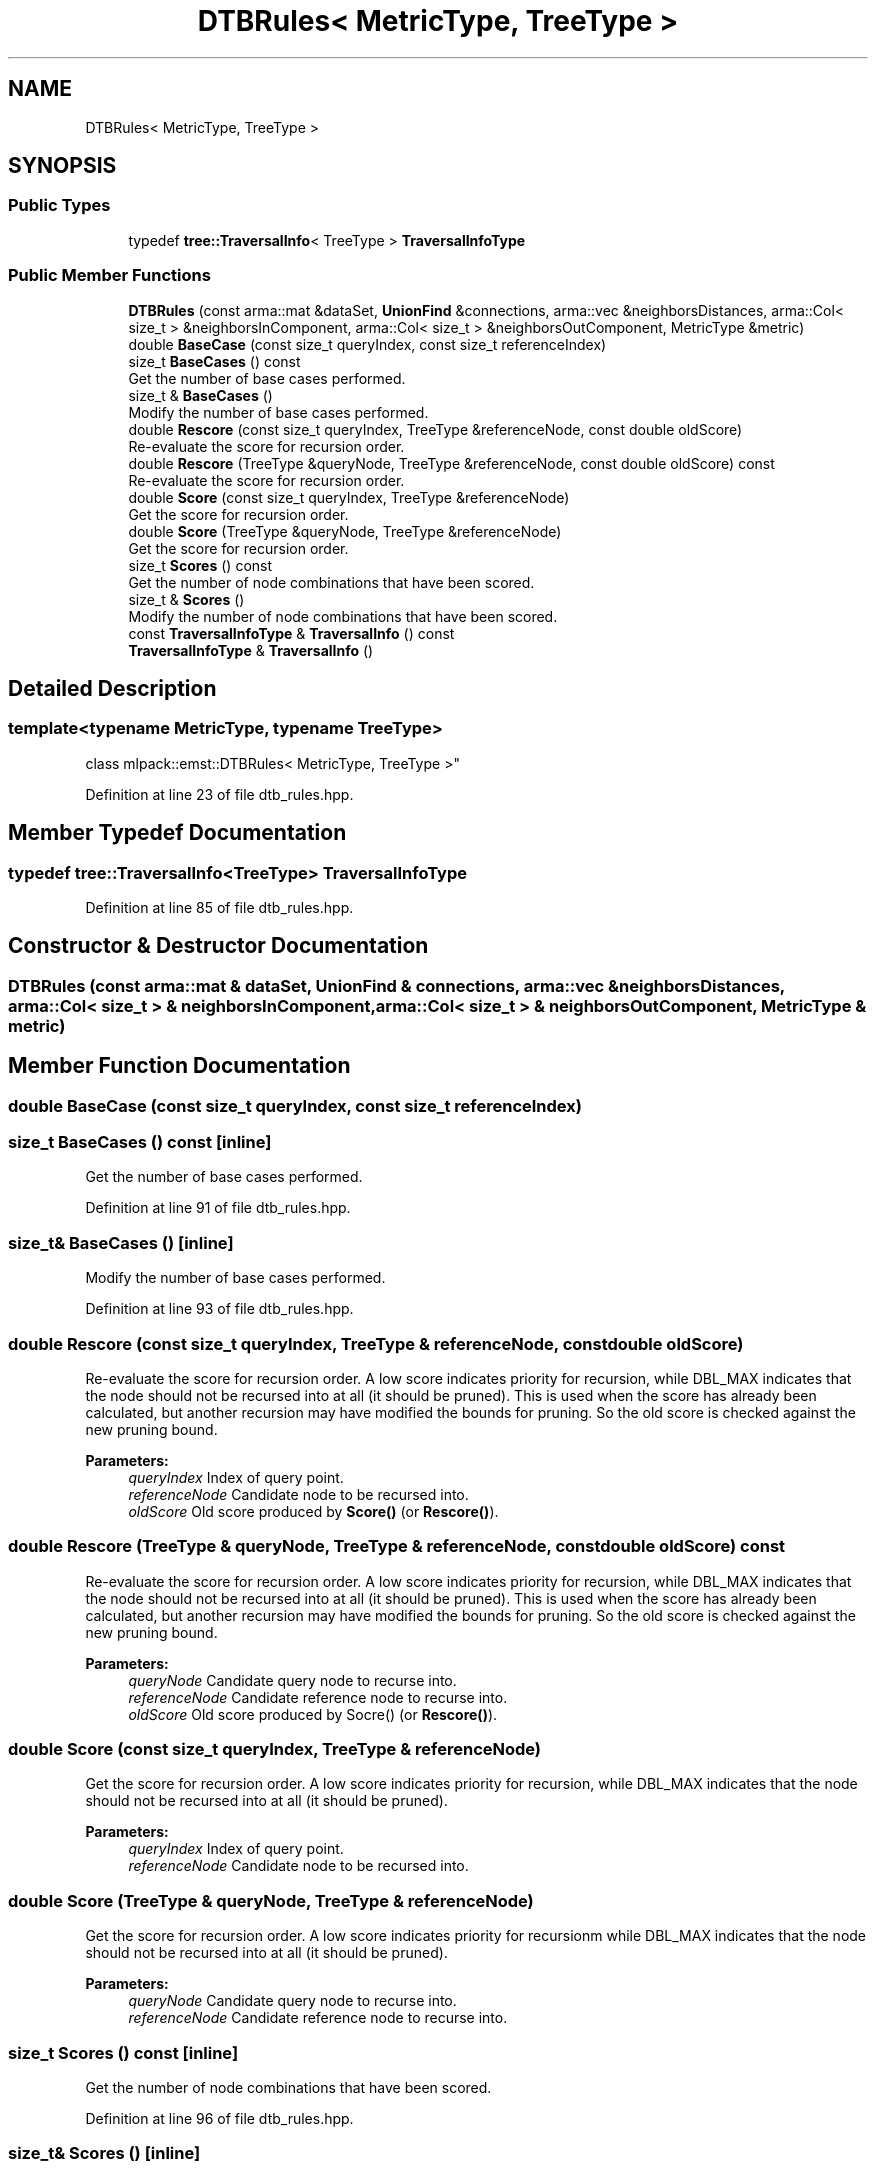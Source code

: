 .TH "DTBRules< MetricType, TreeType >" 3 "Sun Aug 22 2021" "Version 3.4.2" "mlpack" \" -*- nroff -*-
.ad l
.nh
.SH NAME
DTBRules< MetricType, TreeType >
.SH SYNOPSIS
.br
.PP
.SS "Public Types"

.in +1c
.ti -1c
.RI "typedef \fBtree::TraversalInfo\fP< TreeType > \fBTraversalInfoType\fP"
.br
.in -1c
.SS "Public Member Functions"

.in +1c
.ti -1c
.RI "\fBDTBRules\fP (const arma::mat &dataSet, \fBUnionFind\fP &connections, arma::vec &neighborsDistances, arma::Col< size_t > &neighborsInComponent, arma::Col< size_t > &neighborsOutComponent, MetricType &metric)"
.br
.ti -1c
.RI "double \fBBaseCase\fP (const size_t queryIndex, const size_t referenceIndex)"
.br
.ti -1c
.RI "size_t \fBBaseCases\fP () const"
.br
.RI "Get the number of base cases performed\&. "
.ti -1c
.RI "size_t & \fBBaseCases\fP ()"
.br
.RI "Modify the number of base cases performed\&. "
.ti -1c
.RI "double \fBRescore\fP (const size_t queryIndex, TreeType &referenceNode, const double oldScore)"
.br
.RI "Re-evaluate the score for recursion order\&. "
.ti -1c
.RI "double \fBRescore\fP (TreeType &queryNode, TreeType &referenceNode, const double oldScore) const"
.br
.RI "Re-evaluate the score for recursion order\&. "
.ti -1c
.RI "double \fBScore\fP (const size_t queryIndex, TreeType &referenceNode)"
.br
.RI "Get the score for recursion order\&. "
.ti -1c
.RI "double \fBScore\fP (TreeType &queryNode, TreeType &referenceNode)"
.br
.RI "Get the score for recursion order\&. "
.ti -1c
.RI "size_t \fBScores\fP () const"
.br
.RI "Get the number of node combinations that have been scored\&. "
.ti -1c
.RI "size_t & \fBScores\fP ()"
.br
.RI "Modify the number of node combinations that have been scored\&. "
.ti -1c
.RI "const \fBTraversalInfoType\fP & \fBTraversalInfo\fP () const"
.br
.ti -1c
.RI "\fBTraversalInfoType\fP & \fBTraversalInfo\fP ()"
.br
.in -1c
.SH "Detailed Description"
.PP 

.SS "template<typename MetricType, typename TreeType>
.br
class mlpack::emst::DTBRules< MetricType, TreeType >"

.PP
Definition at line 23 of file dtb_rules\&.hpp\&.
.SH "Member Typedef Documentation"
.PP 
.SS "typedef \fBtree::TraversalInfo\fP<TreeType> \fBTraversalInfoType\fP"

.PP
Definition at line 85 of file dtb_rules\&.hpp\&.
.SH "Constructor & Destructor Documentation"
.PP 
.SS "\fBDTBRules\fP (const arma::mat & dataSet, \fBUnionFind\fP & connections, arma::vec & neighborsDistances, arma::Col< size_t > & neighborsInComponent, arma::Col< size_t > & neighborsOutComponent, MetricType & metric)"

.SH "Member Function Documentation"
.PP 
.SS "double BaseCase (const size_t queryIndex, const size_t referenceIndex)"

.SS "size_t BaseCases () const\fC [inline]\fP"

.PP
Get the number of base cases performed\&. 
.PP
Definition at line 91 of file dtb_rules\&.hpp\&.
.SS "size_t& BaseCases ()\fC [inline]\fP"

.PP
Modify the number of base cases performed\&. 
.PP
Definition at line 93 of file dtb_rules\&.hpp\&.
.SS "double Rescore (const size_t queryIndex, TreeType & referenceNode, const double oldScore)"

.PP
Re-evaluate the score for recursion order\&. A low score indicates priority for recursion, while DBL_MAX indicates that the node should not be recursed into at all (it should be pruned)\&. This is used when the score has already been calculated, but another recursion may have modified the bounds for pruning\&. So the old score is checked against the new pruning bound\&.
.PP
\fBParameters:\fP
.RS 4
\fIqueryIndex\fP Index of query point\&. 
.br
\fIreferenceNode\fP Candidate node to be recursed into\&. 
.br
\fIoldScore\fP Old score produced by \fBScore()\fP (or \fBRescore()\fP)\&. 
.RE
.PP

.SS "double Rescore (TreeType & queryNode, TreeType & referenceNode, const double oldScore) const"

.PP
Re-evaluate the score for recursion order\&. A low score indicates priority for recursion, while DBL_MAX indicates that the node should not be recursed into at all (it should be pruned)\&. This is used when the score has already been calculated, but another recursion may have modified the bounds for pruning\&. So the old score is checked against the new pruning bound\&.
.PP
\fBParameters:\fP
.RS 4
\fIqueryNode\fP Candidate query node to recurse into\&. 
.br
\fIreferenceNode\fP Candidate reference node to recurse into\&. 
.br
\fIoldScore\fP Old score produced by Socre() (or \fBRescore()\fP)\&. 
.RE
.PP

.SS "double Score (const size_t queryIndex, TreeType & referenceNode)"

.PP
Get the score for recursion order\&. A low score indicates priority for recursion, while DBL_MAX indicates that the node should not be recursed into at all (it should be pruned)\&.
.PP
\fBParameters:\fP
.RS 4
\fIqueryIndex\fP Index of query point\&. 
.br
\fIreferenceNode\fP Candidate node to be recursed into\&. 
.RE
.PP

.SS "double Score (TreeType & queryNode, TreeType & referenceNode)"

.PP
Get the score for recursion order\&. A low score indicates priority for recursionm while DBL_MAX indicates that the node should not be recursed into at all (it should be pruned)\&.
.PP
\fBParameters:\fP
.RS 4
\fIqueryNode\fP Candidate query node to recurse into\&. 
.br
\fIreferenceNode\fP Candidate reference node to recurse into\&. 
.RE
.PP

.SS "size_t Scores () const\fC [inline]\fP"

.PP
Get the number of node combinations that have been scored\&. 
.PP
Definition at line 96 of file dtb_rules\&.hpp\&.
.SS "size_t& Scores ()\fC [inline]\fP"

.PP
Modify the number of node combinations that have been scored\&. 
.PP
Definition at line 98 of file dtb_rules\&.hpp\&.
.SS "const \fBTraversalInfoType\fP& TraversalInfo () const\fC [inline]\fP"

.PP
Definition at line 87 of file dtb_rules\&.hpp\&.
.SS "\fBTraversalInfoType\fP& TraversalInfo ()\fC [inline]\fP"

.PP
Definition at line 88 of file dtb_rules\&.hpp\&.

.SH "Author"
.PP 
Generated automatically by Doxygen for mlpack from the source code\&.
